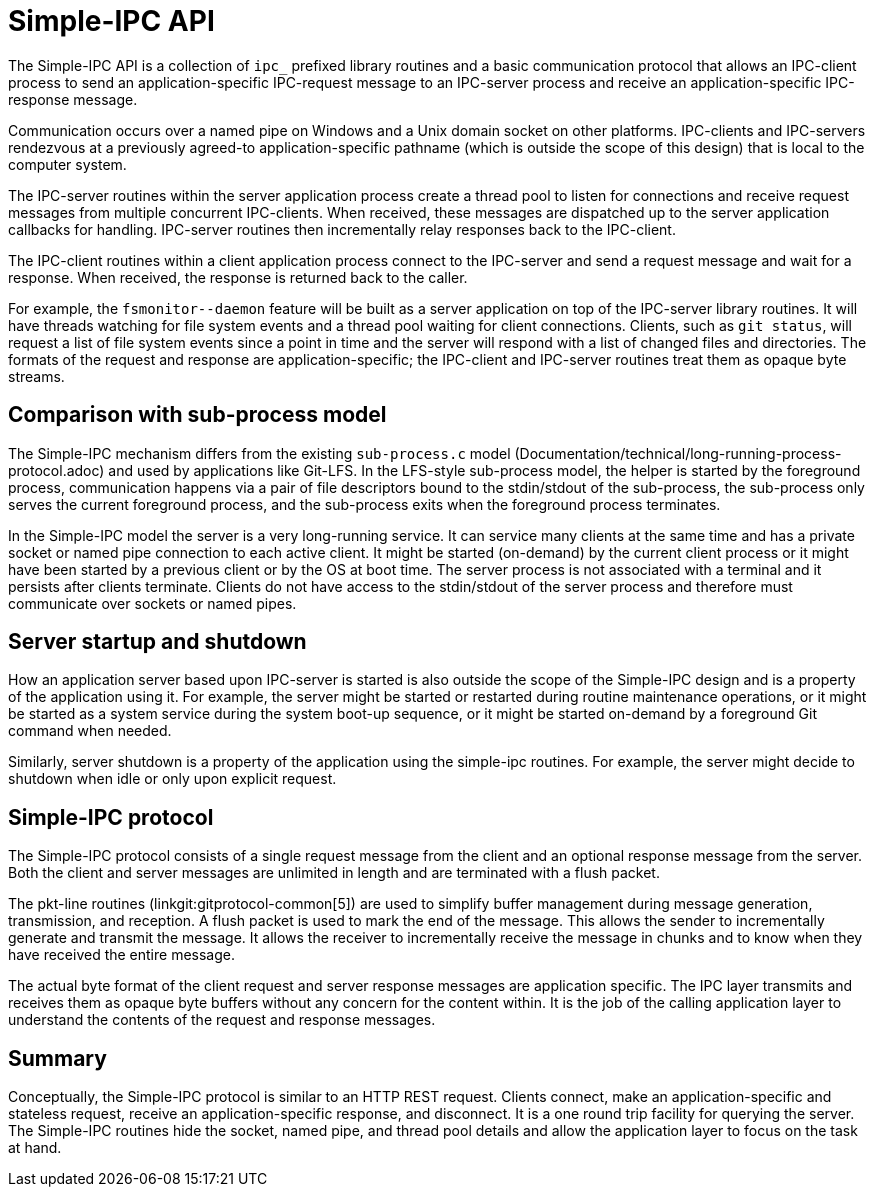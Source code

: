Simple-IPC API
==============

The Simple-IPC API is a collection of `ipc_` prefixed library routines
and a basic communication protocol that allows an IPC-client process to
send an application-specific IPC-request message to an IPC-server
process and receive an application-specific IPC-response message.

Communication occurs over a named pipe on Windows and a Unix domain
socket on other platforms.  IPC-clients and IPC-servers rendezvous at
a previously agreed-to application-specific pathname (which is outside
the scope of this design) that is local to the computer system.

The IPC-server routines within the server application process create a
thread pool to listen for connections and receive request messages
from multiple concurrent IPC-clients.  When received, these messages
are dispatched up to the server application callbacks for handling.
IPC-server routines then incrementally relay responses back to the
IPC-client.

The IPC-client routines within a client application process connect
to the IPC-server and send a request message and wait for a response.
When received, the response is returned back to the caller.

For example, the `fsmonitor--daemon` feature will be built as a server
application on top of the IPC-server library routines.  It will have
threads watching for file system events and a thread pool waiting for
client connections.  Clients, such as `git status`, will request a list
of file system events since a point in time and the server will
respond with a list of changed files and directories.  The formats of
the request and response are application-specific; the IPC-client and
IPC-server routines treat them as opaque byte streams.


Comparison with sub-process model
---------------------------------

The Simple-IPC mechanism differs from the existing `sub-process.c`
model (Documentation/technical/long-running-process-protocol.adoc) and
used by applications like Git-LFS.  In the LFS-style sub-process model,
the helper is started by the foreground process, communication happens
via a pair of file descriptors bound to the stdin/stdout of the
sub-process, the sub-process only serves the current foreground
process, and the sub-process exits when the foreground process
terminates.

In the Simple-IPC model the server is a very long-running service.  It
can service many clients at the same time and has a private socket or
named pipe connection to each active client.  It might be started
(on-demand) by the current client process or it might have been
started by a previous client or by the OS at boot time.  The server
process is not associated with a terminal and it persists after
clients terminate.  Clients do not have access to the stdin/stdout of
the server process and therefore must communicate over sockets or
named pipes.


Server startup and shutdown
---------------------------

How an application server based upon IPC-server is started is also
outside the scope of the Simple-IPC design and is a property of the
application using it.  For example, the server might be started or
restarted during routine maintenance operations, or it might be
started as a system service during the system boot-up sequence, or it
might be started on-demand by a foreground Git command when needed.

Similarly, server shutdown is a property of the application using
the simple-ipc routines.  For example, the server might decide to
shutdown when idle or only upon explicit request.


Simple-IPC protocol
-------------------

The Simple-IPC protocol consists of a single request message from the
client and an optional response message from the server.  Both the
client and server messages are unlimited in length and are terminated
with a flush packet.

The pkt-line routines (linkgit:gitprotocol-common[5])
are used to simplify buffer management during message generation,
transmission, and reception.  A flush packet is used to mark the end
of the message.  This allows the sender to incrementally generate and
transmit the message.  It allows the receiver to incrementally receive
the message in chunks and to know when they have received the entire
message.

The actual byte format of the client request and server response
messages are application specific.  The IPC layer transmits and
receives them as opaque byte buffers without any concern for the
content within.  It is the job of the calling application layer to
understand the contents of the request and response messages.


Summary
-------

Conceptually, the Simple-IPC protocol is similar to an HTTP REST
request.  Clients connect, make an application-specific and
stateless request, receive an application-specific
response, and disconnect.  It is a one round trip facility for
querying the server.  The Simple-IPC routines hide the socket,
named pipe, and thread pool details and allow the application
layer to focus on the task at hand.
